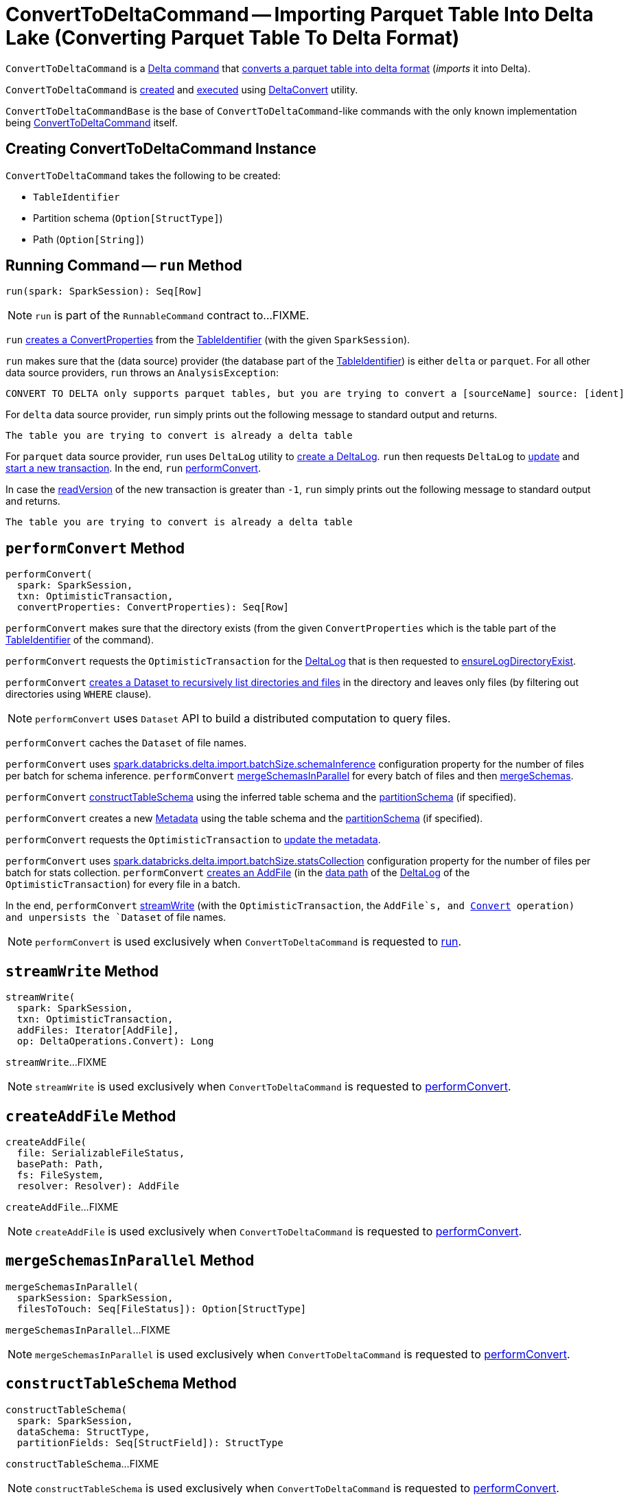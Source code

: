 = [[ConvertToDeltaCommand]] ConvertToDeltaCommand -- Importing Parquet Table Into Delta Lake (Converting Parquet Table To Delta Format)

`ConvertToDeltaCommand` is a <<DeltaCommand.adoc#, Delta command>> that <<run, converts a parquet table into delta format>> (_imports_ it into Delta).

`ConvertToDeltaCommand` is <<creating-instance, created>> and <<run, executed>> using <<DeltaConvert.adoc#, DeltaConvert>> utility.

[[ConvertToDeltaCommandBase]]
`ConvertToDeltaCommandBase` is the base of `ConvertToDeltaCommand`-like commands with the only known implementation being <<ConvertToDeltaCommand, ConvertToDeltaCommand>> itself.

== [[creating-instance]] Creating ConvertToDeltaCommand Instance

`ConvertToDeltaCommand` takes the following to be created:

* [[tableIdentifier]] `TableIdentifier`
* [[partitionSchema]] Partition schema (`Option[StructType]`)
* [[deltaPath]] Path (`Option[String]`)

== [[run]] Running Command -- `run` Method

[source, scala]
----
run(spark: SparkSession): Seq[Row]
----

NOTE: `run` is part of the `RunnableCommand` contract to...FIXME.

`run` <<getConvertProperties, creates a ConvertProperties>> from the <<tableIdentifier, TableIdentifier>> (with the given `SparkSession`).

`run` makes sure that the (data source) provider (the database part of the <<tableIdentifier, TableIdentifier>>) is either `delta` or `parquet`. For all other data source providers, `run` throws an `AnalysisException`:

```
CONVERT TO DELTA only supports parquet tables, but you are trying to convert a [sourceName] source: [ident]
```

For `delta` data source provider, `run` simply prints out the following message to standard output and returns.

```
The table you are trying to convert is already a delta table
```

For `parquet` data source provider, `run` uses `DeltaLog` utility to <<DeltaLog.adoc#forTable, create a DeltaLog>>. `run` then requests `DeltaLog` to <<DeltaLog.adoc#update, update>> and <<DeltaLog.adoc#startTransaction, start a new transaction>>. In the end, `run` <<performConvert, performConvert>>.

In case the <<OptimisticTransactionImpl.adoc#readVersion, readVersion>> of the new transaction is greater than `-1`, `run` simply prints out the following message to standard output and returns.

```
The table you are trying to convert is already a delta table
```

== [[performConvert]] `performConvert` Method

[source, scala]
----
performConvert(
  spark: SparkSession,
  txn: OptimisticTransaction,
  convertProperties: ConvertProperties): Seq[Row]
----

`performConvert` makes sure that the directory exists (from the given `ConvertProperties` which is the table part of the <<tableIdentifier, TableIdentifier>> of the command).

`performConvert` requests the `OptimisticTransaction` for the <<OptimisticTransaction.adoc#deltaLog, DeltaLog>> that is then requested to <<DeltaLog.adoc#ensureLogDirectoryExist, ensureLogDirectoryExist>>.

`performConvert` <<DeltaFileOperations.adoc#recursiveListDirs, creates a Dataset to recursively list directories and files>> in the directory and leaves only files (by filtering out directories using `WHERE` clause).

NOTE: `performConvert` uses `Dataset` API to build a distributed computation to query files.

[[performConvert-cache]]
`performConvert` caches the `Dataset` of file names.

[[performConvert-schemaBatchSize]]
`performConvert` uses <<DeltaSQLConf.adoc#import.batchSize.schemaInference, spark.databricks.delta.import.batchSize.schemaInference>> configuration property for the number of files per batch for schema inference. `performConvert` <<mergeSchemasInParallel, mergeSchemasInParallel>> for every batch of files and then <<SchemaUtils#mergeSchemas, mergeSchemas>>.

`performConvert` <<constructTableSchema, constructTableSchema>> using the inferred table schema and the <<partitionSchema, partitionSchema>> (if specified).

`performConvert` creates a new <<Metadata.adoc#, Metadata>> using the table schema and the <<partitionSchema, partitionSchema>> (if specified).

`performConvert` requests the `OptimisticTransaction` to <<OptimisticTransactionImpl.adoc.adoc#updateMetadata, update the metadata>>.

[[performConvert-statsBatchSize]]
`performConvert` uses <<DeltaSQLConf.adoc#import.batchSize.statsCollection, spark.databricks.delta.import.batchSize.statsCollection>> configuration property for the number of files per batch for stats collection. `performConvert` <<createAddFile, creates an AddFile>> (in the <<DeltaLog.adoc#dataPath, data path>> of the <<OptimisticTransaction.adoc#deltaLog, DeltaLog>> of the `OptimisticTransaction`) for every file in a batch.

[[performConvert-streamWrite]][[performConvert-unpersist]]
In the end, `performConvert` <<streamWrite, streamWrite>> (with the `OptimisticTransaction`, the `AddFile`s, and <<DeltaOperations.adoc#Convert, Convert>> operation) and unpersists the `Dataset` of file names.

NOTE: `performConvert` is used exclusively when `ConvertToDeltaCommand` is requested to <<run, run>>.

== [[streamWrite]] `streamWrite` Method

[source, scala]
----
streamWrite(
  spark: SparkSession,
  txn: OptimisticTransaction,
  addFiles: Iterator[AddFile],
  op: DeltaOperations.Convert): Long
----

`streamWrite`...FIXME

NOTE: `streamWrite` is used exclusively when `ConvertToDeltaCommand` is requested to <<performConvert, performConvert>>.

== [[createAddFile]] `createAddFile` Method

[source, scala]
----
createAddFile(
  file: SerializableFileStatus,
  basePath: Path,
  fs: FileSystem,
  resolver: Resolver): AddFile
----

`createAddFile`...FIXME

NOTE: `createAddFile` is used exclusively when `ConvertToDeltaCommand` is requested to <<performConvert, performConvert>>.

== [[mergeSchemasInParallel]] `mergeSchemasInParallel` Method

[source, scala]
----
mergeSchemasInParallel(
  sparkSession: SparkSession,
  filesToTouch: Seq[FileStatus]): Option[StructType]
----

`mergeSchemasInParallel`...FIXME

NOTE: `mergeSchemasInParallel` is used exclusively when `ConvertToDeltaCommand` is requested to <<performConvert, performConvert>>.

== [[constructTableSchema]] `constructTableSchema` Method

[source, scala]
----
constructTableSchema(
  spark: SparkSession,
  dataSchema: StructType,
  partitionFields: Seq[StructField]): StructType
----

`constructTableSchema`...FIXME

NOTE: `constructTableSchema` is used exclusively when `ConvertToDeltaCommand` is requested to <<performConvert, performConvert>>.

== [[getConvertProperties]] Creating ConvertProperties from TableIdentifier -- `getConvertProperties` Method

[source, scala]
----
getConvertProperties(
  spark: SparkSession,
  tableIdentifier: TableIdentifier): ConvertProperties
----

`getConvertProperties` simply creates a new `ConvertProperties` with the following:

* Undefined `CatalogTable` (`None`)
* Provider name as the database of the <<tableIdentifier, TableIdentifier>>
* Target directory as the table of the <<tableIdentifier, TableIdentifier>>
* No properties

NOTE: `getConvertProperties` is used exclusively when `ConvertToDeltaCommand` is requested to <<run, run>>.
